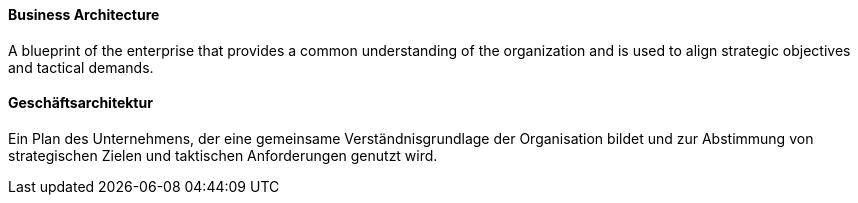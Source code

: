 [#term-business-architecture]

// tag::EN[]
==== Business Architecture
A blueprint of the enterprise that provides a common understanding of the organization and is used to align strategic
objectives and tactical demands.


// end::EN[]

// tag::DE[]
==== Geschäftsarchitektur

Ein Plan des Unternehmens, der eine gemeinsame Verständnisgrundlage
der Organisation bildet und zur Abstimmung von
strategischen Zielen und taktischen Anforderungen genutzt wird.



// end::DE[]

